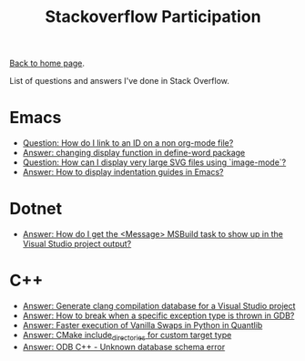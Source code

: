 #+title: Stackoverflow Participation
#+author: Marco Craveiro
#+options: num:nil author:nil toc:nil
#+bind: org-html-validation-link nil
#+HTML_HEAD: <link rel="stylesheet" href="../css/tufte.css" type="text/css" />

[[file:../index.org][Back to home page]].

List of questions and answers I've done in Stack Overflow.

* Emacs

- [[https://emacs.stackexchange.com/questions/63391/how-do-i-link-to-an-id-on-a-non-org-mode-file][Question: How do I link to an ID on a non org-mode file?]]
- [[https://emacs.stackexchange.com/questions/45490/changing-display-function-in-define-word-package/63637#63637][Answer: changing display function in define-word package]]
- [[https://emacs.stackexchange.com/questions/63350/how-can-i-display-very-large-svg-files-using-image-mode/63373#63373][Question: How can I display very large SVG files using `image-mode`?]]
- [[https://stackoverflow.com/questions/1587972/how-to-display-indentation-guides-in-emacs/56144459#56144459][Answer: How to display indentation guides in Emacs?]]

* Dotnet

- [[https://stackoverflow.com/questions/7557562/how-do-i-get-the-message-msbuild-task-to-show-up-in-the-visual-studio-project/61209137#61209137][Answer: How do I get the <Message> MSBuild task to show up in the Visual Studio project output?]]

* C++

- [[https://stackoverflow.com/questions/39798321/generate-clang-compilation-database-for-a-visual-studio-project/55675091#55675091][Answer: Generate clang compilation database for a Visual Studio project]]
- [[https://stackoverflow.com/questions/6835728/how-to-break-when-a-specific-exception-type-is-thrown-in-gdb/61030819#61030819][Answer: How to break when a specific exception type is thrown in GDB?]]
- [[https://stackoverflow.com/questions/58205454/faster-execution-of-vanilla-swaps-in-python-in-quantlib/62397407#62397407][Answer: Faster execution of Vanilla Swaps in Python in Quantlib]]
- [[https://stackoverflow.com/questions/47475731/cmake-include-directories-for-custom-target-type/58200691#58200691][Answer: CMake include_directories for custom target type]]
- [[https://stackoverflow.com/questions/39910468/odb-c-unknown-database-schema-error/58107350#58107350][Answer: ODB C++ - Unknown database schema error]]

# Variables:
# org-html-validation-link: nil
# org-tufte-include-footnotes-at-bottom: t
# End:
